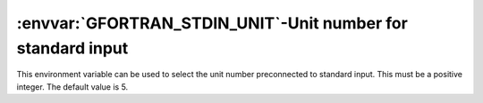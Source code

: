 .. _gfortran_stdin_unit:

:envvar:`GFORTRAN_STDIN_UNIT`-Unit number for standard input
************************************************************

This environment variable can be used to select the unit number
preconnected to standard input.  This must be a positive integer.
The default value is 5.

